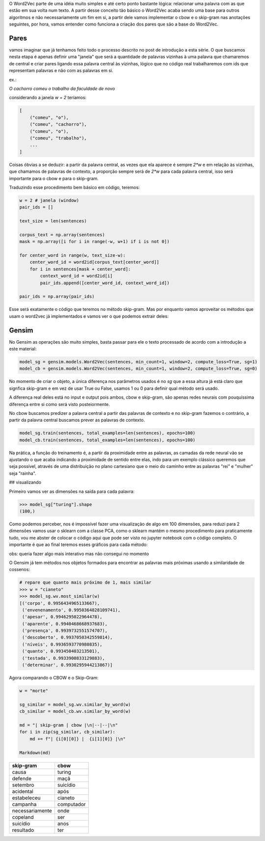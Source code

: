 .. title: Word2Vec 1: Introdução
.. slug: word2vec-1-introducao
.. date: 2018-12-06 06:13:12 UTC-03:00
.. tags: word2vec
.. category: vetorização
.. link: 
.. description: 
.. type: text

O Word2Vec parte de uma idéia muito simples e até certo ponto bastante lógica: relacionar uma palavra com as que estão em sua volta num texto. A partir desse conceito tão básico o Word2Vec acaba sendo uma base para outros algoritmos e não necessariamente um fim em si, a partir dele vamos implementar o cbow e o skip-gram nas anotações seguintes, por hora, vamos entender como funciona a criação dos pares que são a base do Word2Vec.

Pares
-----

vamos imaginar que já tenhamos feito todo o processo descrito no post de introdução a esta série. O que buscamos nesta etapa é apenas definir uma "janela" que será a quantidade de palavras vizinhas à uma palavra que chamaremos de central e criar pares ligando essa palavra central às vizinhas, lógico que no código real trabalharemos com ids que representam palavras e não com as palavras em si.

ex.:

`O cachorro comeu o trabalho da faculdade de novo`

considerando a janela `w = 2` teríamos:

.. code-block:: python

   [
       ("comeu", "o"),
       ("comeu", "cachorro"),
       ("comeu", "o"),
       ("comeu", "trabalho"),
       ...
   ]


Coisas óbvias a se deduzir: a partir da palavra central, as vezes que ela aparece é sempre `2*w` e em relação às vizinhas, que chamamos de palavras de contexto, a proporção sempre será de `2*w` para cada palavra central, isso será importante para o cbow e para o skip-gram.

Traduzindo esse procedimento bem básico em código, teremos:

.. code-block:: python

   w = 2 # janela (window)
   pair_ids = []

   text_size = len(sentences)

   corpus_text = np.array(sentences)
   mask = np.array([i for i in range(-w, w+1) if i is not 0])

   for center_word in range(w, text_size-w):
       center_word_id = word2id[corpus_text[center_word]]
       for i in sentences[mask + center_word]:
           context_word_id = word2id[i]
           pair_ids.append([center_word_id, context_word_id])
           
   pair_ids = np.array(pair_ids)


Esse será exatamente o código que teremos no método skip-gram. Mas por enquanto vamos aproveitar os métodos que usam o word2vec já implementados e vamos ver o que podemos extrair deles:

Gensim
------

No Gensim as operações são muito simples, basta passar para ele o texto processado de acordo com a introdução a este material:

.. code-block:: python

   model_sg = gensim.models.Word2Vec(sentences, min_count=1, window=2, compute_loss=True, sg=1) 
   model_cb = gensim.models.Word2Vec(sentences, min_count=1, window=2, compute_loss=True, sg=0) 


No momento de criar o objeto, a única diferença nos parâmetros usados é no `sg` que a essa altura já está claro que signfica skip-gram e em vez de usar True ou False, usamos 1 ou 0 para definir qual método será usado.

A diferença real deles está no input e output pois ambos, cbow e skip-gram, são apenas redes neurais com pouquíssima diferença entre si como será visto posteiormente.

No cbow buscamos predizer a palavra central a partir das palavras de contexto e no skip-gram fazemos o contrário, a partir da palavra central buscamos prever as palavras de contexto.

.. code-block:: python

   model_sg.train(sentences, total_examples=len(sentences), epochs=100)
   model_cb.train(sentences, total_examples=len(sentences), epochs=100)


Na prática, a função do treinamento é, a partir da proximidade entre as palavras, as camadas da rede neural vão se ajustando o que acaba indicando a proximidade de sentido entre elas, indo para um exemplo clássico queremos que seja possível, através de uma distribuição no plano cartesiano que o meio do caminho entre as palavras "rei" e "mulher" seja "rainha".

## visualizando

Primeiro vamos ver as dimensões na saída para cada palavra:

.. code-block:: python

   >>> model_sg["turing"].shape
   (100,)

Como podemos perceber, nos é impossível fazer uma visualização de algo em 100 dimensões, para reduzi para 2 dimensões vamos usar o sklearn com a classe PCA, como o sklearn mantém o mesmo procedimento para praticamente tudo, vou me abster de colocar o código aqui que pode ser visto no jupyter notebook com o código completo. O importante é que ao final teremos esses gráficos para cada método:

obs: queria fazer algo mais interativo mas não consegui no momento

.. image:: /images/word2vec-1.png

O Gensim já tem métodos nos objetos formados para encontrar as palavras mais próximas usando a similaridade de cossenos:

.. code-block:: python

   # repare que quanto mais próximo de 1, mais similar
   >>> w = "cianeto"
   >>> model_sg.wv.most_similar(w)
   [('corpo', 0.9956434965133667),
    ('envenenamento', 0.9950364828109741),
    ('apesar', 0.9946295022964478),
    ('aparente', 0.9940468668937683),
    ('presença', 0.9939732551574707),
    ('descoberto', 0.9937050342559814),
    ('níveis', 0.9936593770980835),
    ('quanto', 0.993450403213501),
    ('testada', 0.9933900833129883),
    ('determinar', 0.9930295944213867)]

Agora comparando o CBOW e o Skip-Gram:

.. code-block:: python

   w = "morte"

   sg_similar = model_sg.wv.similar_by_word(w)
   cb_similar = model_cb.wv.similar_by_word(w)

   md = "| skip-gram | cbow |\n|--|--|\n"
   for i in zip(sg_similar, cb_similar):
       md += f"| {i[0][0]} |  {i[1][0]} |\n"

   Markdown(md)

================  ===========
skip-gram         cbow 
================  ===========
causa             turing
defende           maçã 
setembro          suicídio 
acidental         após 
estabeleceu       cianeto 
campanha          computador 
necessariamente   onde 
copeland          ser 
suicídio          anos 
resultado         ter
================  ===========

.. raw:: html

    <div class="notebook">
        <a class="notebook-link" href="/files/word2vec-1-introducao.ipynb">code</a>
    </div>
